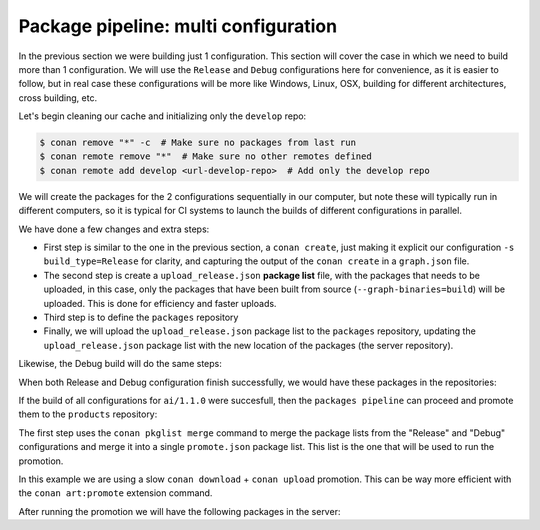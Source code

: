 Package pipeline: multi configuration
=====================================

In the previous section we were building just 1 configuration. This section will cover the case in which we need to build more
than 1 configuration. We will use the ``Release`` and ``Debug`` configurations here for convenience, as it is easier to 
follow, but in real case these configurations will be more like Windows, Linux, OSX, building for different architectures, 
cross building, etc.

Let's begin cleaning our cache and initializing only the ``develop`` repo:


.. code-block:: bash

    $ conan remove "*" -c  # Make sure no packages from last run
    $ conan remote remove "*"  # Make sure no other remotes defined
    $ conan remote add develop <url-develop-repo>  # Add only the develop repo


We will create the packages for the 2 configurations sequentially in our computer, but note these will typically run
in different computers, so it is typical for CI systems to launch the builds of different configurations in parallel.

.. code-block:: bash
    :caption: Release build

    $ conan create . --build="missing:ai/*" -s build_type=Release --format=json > graph.json
    $ conan list --graph=graph.json --graph-binaries=build --format=json > upload_release.json
    $ conan remote add packages "<url-packages-repo>"
    $ conan upload -l=upload_release.json -r=packages -c --format=json > upload_release.json

We have done a few changes and extra steps:

- First step is similar to the one in the previous section, a ``conan create``, just making it explicit our configuration
  ``-s build_type=Release`` for clarity, and capturing the output of the ``conan create`` in a ``graph.json`` file.
- The second step is create a ``upload_release.json`` **package list** file, with the packages that needs to be uploaded,
  in this case, only the packages that have been built from source (``--graph-binaries=build``) will be uploaded. This is
  done for efficiency and faster uploads.
- Third step is to define the ``packages`` repository
- Finally, we will upload the ``upload_release.json`` package list to the ``packages`` repository, updating the ``upload_release.json``
  package list with the new location of the packages (the server repository).

Likewise, the Debug build will do the same steps:


.. code-block:: bash
    :caption: Debug build

    $ conan create . --build="missing:ai/*" -s build_type=Debug --format=json > graph.json
    $ conan list --graph=graph.json --graph-binaries=build --format=json > upload_debug.json
    $ conan remote add packages "<url-packages-repo>" -f  # Can be ommitted, it was defined above
    $ conan upload -l=upload_debug.json -r=packages -c --format=json > upload_debug.json


When both Release and Debug configuration finish successfully, we would have these packages in the repositories:

.. graphviz::
    :align: center

    digraph repositories {
        node [fillcolor="lightskyblue", style=filled, shape=box]
        rankdir="LR"; 
        subgraph cluster_0 {
                label="Packages server";
                style=filled;
                color=lightgrey;
                subgraph cluster_1 {
                label = "packages\n repository" 
                shape = "box";
                style=filled;
                color=lightblue;
                "packages" [style=invis];
                "ai/1.1.0\n (Release)";
                "ai/1.1.0\n (Debug)";
                }
                subgraph cluster_2 {
                label = "products\n repository" 
                shape = "box";
                style=filled;
                color=lightblue;
                "products" [style=invis];
                } 
                subgraph cluster_3 {
                rankdir="BT";
                shape = "box";
                label = "develop repository";
                color=lightblue;
                rankdir="BT";
        
                node [fillcolor="lightskyblue", style=filled, shape=box]
                "game/1.0" -> "engine/1.0" -> "ai/1.0" -> "mathlib/1.0";
                "engine/1.0" -> "graphics/1.0" -> "mathlib/1.0";
                "mapviewer/1.0" -> "graphics/1.0";
                "game/1.0" [fillcolor="lightgreen"];
                "mapviewer/1.0" [fillcolor="lightgreen"];
                }
                {
                edge[style=invis];
                "packages" -> "products" -> "game/1.0" ; 
                rankdir="BT";    
                }
        }
    }


If the build of all configurations for ``ai/1.1.0`` were succesfull, then the ``packages pipeline`` can proceed and promote
them to the ``products`` repository:

.. code-block:: bash
    :caption: Promoting from packages->product

    # aggregate the package list
    $ conan pkglist merge -l upload_release.json -l upload_debug.json --format=json > promote.json

    $ conan remote add packages "<url-packages-repo>" -f  # Can be ommitted, it was defined above
    $ conan remote add products "<url-products-repo>" -f  # Can be ommitted, it was defined above

    # Promotion with Artifactory CE (slow, can be improved with art:promote)
    $ conan download --list=promote.json -r=packages --format=json > promote.json
    $ conan upload --list=promote.json -r=products -c


The first step uses the ``conan pkglist merge`` command to merge the package lists from the "Release" and "Debug" configurations and 
merge it into a single ``promote.json`` package list.
This list is the one that will be used to run the promotion.

In this example we are using a slow ``conan download`` + ``conan upload`` promotion. This can be way more efficient with 
the ``conan art:promote`` extension command.

After running the promotion we will have the following packages in the server:

.. graphviz::
    :align: center

    digraph repositories {
        node [fillcolor="lightskyblue", style=filled, shape=box]
        rankdir="LR"; 
        subgraph cluster_0 {
                label="Packages server";
                style=filled;
                color=lightgrey;
                subgraph cluster_1 {
                label = "packages\n repository" 
                shape = "box";
                style=filled;
                color=lightblue;
                "packages" [style=invis];
                "ai/1.1.0\n (Release)";
                "ai/1.1.0\n (Debug)";
                }
                subgraph cluster_2 {
                label = "products\n repository" 
                shape = "box";
                style=filled;
                color=lightblue;
                "products" [style=invis];
                "ai/promoted release" [label="ai/1.1.0\n (Release)"];
                "ai/promoted debug" [label="ai/1.1.0\n (Debug)"];
                } 
                subgraph cluster_3 {
                rankdir="BT";
                shape = "box";
                label = "develop repository";
                color=lightblue;
                rankdir="BT";
        
                node [fillcolor="lightskyblue", style=filled, shape=box]
                "game/1.0" -> "engine/1.0" -> "ai/1.0" -> "mathlib/1.0";
                "engine/1.0" -> "graphics/1.0" -> "mathlib/1.0";
                "mapviewer/1.0" -> "graphics/1.0";
                "game/1.0" [fillcolor="lightgreen"];
                "mapviewer/1.0" [fillcolor="lightgreen"];
                }
                {
                edge[style=invis];
                "packages" -> "products" -> "game/1.0" ; 
                rankdir="BT";    
                }
        }
    }
